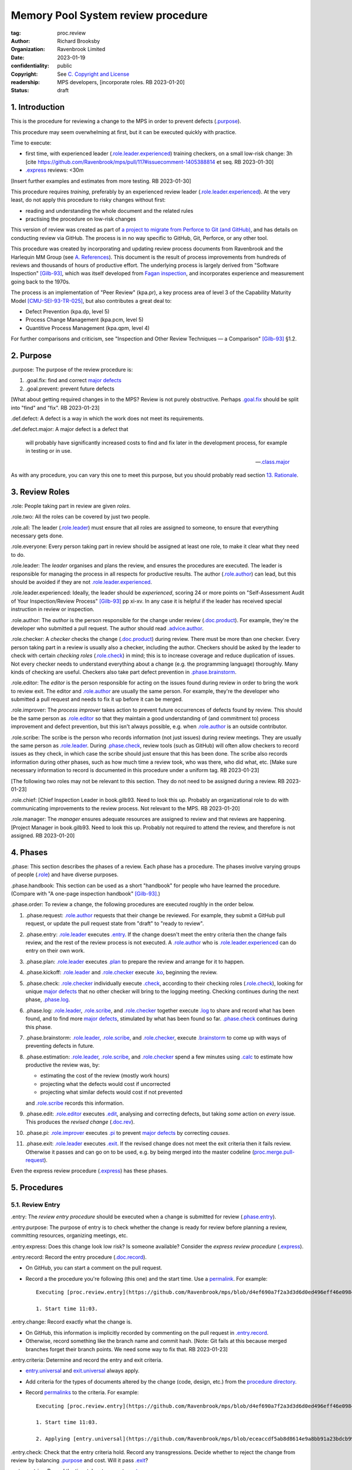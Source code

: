 ===================================
Memory Pool System review procedure
===================================

:tag: proc.review
:author: Richard Brooksby
:organization: Ravenbrook Limited
:date: 2023-01-19
:confidentiality: public
:copyright: See `C. Copyright and License`_
:readership: MPS developers, [incorporate roles. RB 2023-01-20]
:status: draft

.. TODO: Consistent terminology for the work under review, rather than
   "change", "work", "product document", etc.

.. TODO: Check against book.gilb93.proc.* and consider dividing
   procedures by role.

.. TODO: Incorporate MM Group checklists from
   <https://info.ravenbrook.com/project/mps/doc/2002-06-18/obsolete-mminfo/mminfo/check/>.

.. TODO: More explicit management of checking rates.

.. TODO: Explicitly incorporate `irreducible errors
   <https://en.wikipedia.org/wiki/The_Mythical_Man-Month#The_tendency_towards_irreducible_number_of_errors>`__.

.. TODO: More specific links to rationale, [Gilb-93]_ etc. for
   justification and variation.

.. TODO: Lift review record advice, specifically GitHub comment
   format, into a section.  rule.generic.once!

.. TODO: Check against [Gilb-93]_

.. TODO: Check against [CMU-SEI-93-TR-025]_

.. TODO: Incorporate NASA experience, e.g. https://archive.org/details/NASA_NTRS_Archive_20090038685/mode/2up


1. Introduction
===============

This is the procedure for reviewing a change to the MPS in order to
prevent defects (`.purpose`_).

This procedure may seem overwhelming at first, but it can be executed
quickly with practice.

Time to execute:

- first time, with experienced leader (`.role.leader.experienced`_)
  training checkers, on a small low-risk change: 3h [cite
  https://github.com/Ravenbrook/mps/pull/117#issuecomment-1405388814
  et seq. RB 2023-01-30]

- `.express`_ reviews: <30m

[Insert further examples and estimates from more testing.  RB
2023-01-30]

This procedure requires *training*, preferably by an experienced
review leader (`.role.leader.experienced`_).  At the very least, do
not apply this procedure to risky changes without first:

- reading and understanding the whole document and the related rules

- practising the procedure on low-risk changes

This version of review was created as part of `a project to migrate
from Perforce to Git (and GitHub)
<https://github.com/orgs/Ravenbrook/projects/1>`_, and has details on
conducting review via GitHub.  The process is in no way specific to
GitHub, Git, Perforce, or any other tool.

This procedure was created by incorporating and updating review
process documents from Ravenbrook and the Harlequin MM Group (see
`A. References`_).  This document is the result of process
improvements from hundreds of reviews and thousands of hours of
productive effort.  The underlying process is largely derived from
"Software Inspection" [Gilb-93]_, which was itself developed from
`Fagan inspection <https://en.wikipedia.org/wiki/Fagan_inspection>`__,
and incorporates experience and measurement going back to the 1970s.

The process is an implementation of "Peer Review" (kpa.pr), a key
process area of level 3 of the Capability Maturity Model
[CMU-SEI-93-TR-025]_, but also contributes a great deal to:

- Defect Prevention (kpa.dp, level 5)
- Process Change Management (kpa.pcm, level 5)
- Quantitive Process Management (kpa.qpm, level 4)

For further comparisons and criticism, see "Inspection and Other
Review Techniques — a Comparison" [Gilb-93]_ §1.2.


2. Purpose
==========

_`.purpose`: The purpose of the review procedure is:

1. _`.goal.fix`: find and correct `major defects`_

2. _`.goal.prevent`: prevent future defects

[What about getting required changes in to the MPS?  Review is not
purely obstructive.  Perhaps `.goal.fix`_ should be split into "find"
and "fix".  RB 2023-01-23]

_`.def.defect`: A defect is a way in which the work does not meet its
requirements.

_`.def.defect.major`: A major defect is a defect that

  will probably have significantly increased costs to find and fix
  later in the development process, for example in testing or in use.

  -- `.class.major`_

As with any procedure, you can vary this one to meet this purpose, but
you should probably read section `13. Rationale`_.


3. Review Roles
===============

_`.role`: People taking part in review are given *roles*.

_`.role.two`: All the roles can be covered by just two people.

_`.role.all`: The leader (`.role.leader`_) must ensure that all roles
are assigned to someone, to ensure that everything necessary gets
done.

_`.role.everyone`: Every person taking part in review should be assigned at
least one role, to make it clear what they need to do.

_`.role.leader`: The *leader* organises and plans the review, and
ensures the procedures are executed.  The leader is responsible for
managing the process in all respects for productive results.  The
author (`.role.author`_) can lead, but this should be avoided if they
are not `.role.leader.experienced`_.

_`.role.leader.experienced`: Ideally, the leader should be
*experienced*, scoring 24 or more points on "Self-Assessment Audit of
Your Inspection/Review Process" [Gilb-93]_ pp xi-xv.  In any case it
is helpful if the leader has received special instruction in review or
inspection.

_`.role.author`: The *author* is the person responsible for the change
under review (`.doc.product`_).  For example, they're the developer
who submitted a pull request.  The author should read
`.advice.author`_.

_`.role.checker`: A *checker* checks the change (`.doc.product`_)
during review.  There must be more than one checker.  Every person
taking part in a review is usually also a checker, including the
author.  Checkers should be asked by the leader to check with certain
*checking roles* (`.role.check`_) in mind; this is to increase
coverage and reduce duplication of issues.  Not every checker needs to
understand everything about a change (e.g. the programming language)
thoroughly.  Many kinds of checking are useful.  Checkers also take
part defect prevention in `.phase.brainstorm`_.

_`.role.editor`: The *editor* is the person responsible for acting on
the issues found during review in order to bring the work to review
exit.  The editor and `.role.author`_ are usually the same person.
For example, they're the developer who submitted a pull request and
needs to fix it up before it can be merged.

_`.role.improver`: The *process improver* takes action to prevent
future occurrences of defects found by review.  This should be the same
person as `.role.editor`_ so that they maintain a good understanding
of (and commitment to) process improvement and defect prevention, but
this isn't always possible, e.g. when `.role.author`_ is an outside
contributor.

_`.role.scribe`: The scribe is the person who records information (not
just issues) during review meetings.  They are usually the same person
as `.role.leader`_.  During `.phase.check`_, review tools (such as
GitHub) will often allow checkers to record issues as they check, in
which case the scribe should just ensure that this has been done.  The
scribe also records information during other phases, such as how much
time a review took, who was there, who did what, etc.  [Make sure
necessary information to record is documented in this procedure under
a uniform tag.  RB 2023-01-23]

[The following two roles may not be relevant to this section.  They do
not need to be assigned during a review.  RB 2023-01-23]

_`.role.chief`: [Chief Inspection Leader in book.gilb93.  Need to look
this up.  Probably an organizational role to do with communicating
improvements to the review process.  Not relevant to the MPS.  RB
2023-01-20]

_`.role.manager`: The *manager* ensures adequate resources are
assigned to review and that reviews are happening.  [Project Manager
in book.gilb93.  Need to look this up.  Probably not required to
attend the review, and therefore is not assigned. RB 2023-01-20]


4. Phases
=========

_`.phase`: This section describes the phases of a review.  Each phase
has a procedure.  The phases involve varying groups of people
(`.role`_) and have diverse purposes.

_`.phase.handbook`: This section can be used as a short "handbook" for
people who have learned the procedure.  (Compare with "A one-page
inspection handbook" [Gilb-93]_.)

_`.phase.order`: To review a change, the following procedures are
executed roughly in the order below.

#. _`.phase.request`: `.role.author`_ requests that their change be
   reviewed.  For example, they submit a GitHub pull request, or
   update the pull request state from "draft" to "ready to review".

#. _`.phase.entry`: `.role.leader`_ executes `.entry`_.  If the change
   doesn't meet the entry criteria then the change fails review, and
   the rest of the review process is not executed.  A `.role.author`_
   who is `.role.leader.experienced`_ can do entry on their own work.

#. _`.phase.plan`: `.role.leader`_ executes `.plan`_ to prepare the
   review and arrange for it to happen.

#. _`.phase.kickoff`: `.role.leader`_ and `.role.checker`_ execute
   `.ko`_, beginning the review.

#. _`.phase.check`: `.role.checker`_ individually execute `.check`_,
   according to their checking roles (`.role.check`_), looking for
   unique `major defects`_ that no other checker will bring to the
   logging meeting.  Checking continues during the next phase,
   `.phase.log`_.

#. _`.phase.log`: `.role.leader`_, `.role.scribe`_, and
   `.role.checker`_ together execute `.log`_ to share and record what
   has been found, and to find more `major defects`_, stimulated by
   what has been found so far.  `.phase.check`_ continues during this
   phase.

#. _`.phase.brainstorm`: `.role.leader`_, `.role.scribe`_, and
   `.role.checker`_, execute `.brainstorm`_ to come up with ways of
   preventing defects in future.

#. _`.phase.estimation`: `.role.leader`_, `.role.scribe`_, and
   `.role.checker`_ spend a few minutes using `.calc`_ to estimate how
   productive the review was, by:

   - estimating the cost of the review (mostly work hours)
   - projecting what the defects would cost if uncorrected
   - projecting what similar defects would cost if not prevented

   and `.role.scribe`_ records this information.

#. _`.phase.edit`: `.role.editor`_ executes `.edit`_, analysing and
   correcting defects, but taking *some* action on *every* issue.
   This produces the *revised change* (`.doc.rev`_).

#. _`.phase.pi`: `.role.improver`_ executes `.pi`_ to prevent `major
   defects`_ by correcting *causes*.

#. _`.phase.exit`: `.role.leader`_ executes `.exit`_.  If the revised
   change does not meet the exit criteria then it fails review.
   Otherwise it passes and can go on to be used, e.g. by being merged
   into the master codeline (`proc.merge.pull-request`_).

Even the express review procedure (`.express`_) has these phases.

.. _proc.merge.pull-request: pull-request-merge.rst

.. _major defects: `.def.defect.major`_


5. Procedures
=============

5.1. Review Entry
-----------------

_`.entry`: The *review entry procedure* should be executed when a
change is submitted for review (`.phase.entry`_).

_`.entry.purpose`: The purpose of entry is to check whether the change
is ready for review before planning a review, committing resources,
organizing meetings, etc.

_`.entry.express`: Does this change look low risk?  Is someone
available?  Consider the *express review procedure* (`.express`_).

_`.entry.record`: Record the entry procedure (`.doc.record`_).

- On GitHub, you can start a comment on the pull request.

- Record a the procedure you're following (this one) and the start
  time.  Use a permalink_.  For example::

    Executing [proc.review.entry](https://github.com/Ravenbrook/mps/blob/d4ef690a7f2a3d3d6d0ed496eff46e09841b8633/procedure/review.rst#51-review-entry)

    1. Start time 11:03.

_`.entry.change`: Record exactly what the change is.

- On GitHub, this information is implicitly recorded by commenting on
  the pull request in `.entry.record`_.

- Otherwise, record something like the branch name and commit hash.
  [Note: Git fails at this because merged branches forget their branch
  points.  We need some way to fix that.  RB 2023-01-23]

_`.entry.criteria`: Determine and record the entry and exit criteria.

- `entry.universal`_ and `exit.universal`_ always apply.

- Add criteria for the types of documents altered by the change (code,
  design, etc.) from the `procedure directory`_.

- Record permalinks_ to the criteria.  For example::

    Executing [proc.review.entry](https://github.com/Ravenbrook/mps/blob/d4ef690a7f2a3d3d6d0ed496eff46e09841b8633/procedure/review.rst#51-review-entry)

    1. Start time 11:03.

    2. Applying [entry.universal](https://github.com/Ravenbrook/mps/blob/eceaccdf5ab8d8614e9a8bb91a23bdcb99e7d0ce/procedure/entry.universal.rst) and [entry.impl](https://github.com/Ravenbrook/mps/blob/eceaccdf5ab8d8614e9a8bb91a23bdcb99e7d0ce/procedure/entry.impl.rst).  

.. _permalinks: permalink_

_`.entry.check`: Check that the entry criteria hold.  Record any
transgressions.  Decide whether to reject the change from review by
balancing `.purpose`_ and cost.  Will it pass `.exit`_?

_`.entry.metrics`: Record the time taken to execute `.entry`_.

.. _entry.universal: entry.universal.rst

.. _exit.universal: exit.universal.rst

.. _procedure directory: ./


5.2. Review Planning
--------------------

_`.plan`: The *review planning procedure* should be executed when
a change has passed `.entry`_.

_`.plan.purpose:` The purpose of planning is to prepare the review so
that it is efficient and effective, and arrange for it to happen.

_`.plan.record`: Record the planning procedure.

- On GitHub, start a `pull request comment`_.

- Record the procedure you're following (this one) and the start time.
  Use a permalink_.  For example::

    Executing [proc.review.plan](https://github.com/Ravenbrook/mps/blob/d4ef690a7f2a3d3d6d0ed496eff46e09841b8633/procedure/review.rst#52-review-planning)

    1. Start time 11:31.

_`.plan.iterate`: Consider all of this procedure.

- This procedure is only in rough order.  Later steps may change
  earlier decisions.  For example, availability of people for
  `.plan.roles`_ might affect `.plan.tactics`_.

_`.plan.tactics`: Examine the change and decide how to check it to
achieve the `.purpose`_.

- The default and most effective tactic is to have `.role.checker`_
  examine every line of the change, evenly distributing their
  attention by using a checking rate, such as 10 lines/minute.

- Large repetitive automatic changes (search-and-replace) might be best
  handled by sampling using a random number generator and a strong
  Brownian motion producer (dice and tea).

- Large changes might be broken up by document type, or topic, but you
  still want multiple `.role.checker`_ to look at everything.

- Changes that cannot feasibly be checked
  (`entry.universal.reviewable`_) may need to be reworked into stages,
  perhaps by version control transformations.
  [branch/2014-02-19/remember-time ->
  branch/2014-04-14/remember-time-2 ->
  branch/2016-03-22/remember-time-3 -> branch/2018-08-08/refset-struct
  is an example of this.  RB 2023-01-31]

- Record any variations from the default tactic.

.. _entry.universal.reviewable: entry.universal#reviewable

_`.plan.time`: Estimate the checking rate and time.

- GitHub provides diff stats on the pull request (to the right of
  "Conversation").

- `.phase.check`_ should last no more than one hour, so that checkers
  can maintain concentration.

- `.phase.log`_ should last no more than two hours, so that checkers
  can maintain concentration.

- It may be necessary to divide the review into multiple sessions.

- Record your estimates.  For example::

    Executing [proc.review.plan](https://github.com/Ravenbrook/mps/blob/d4ef690a7f2a3d3d6d0ed496eff46e09841b8633/procedure/review.rst#52-review-planning)

    1. Start time 11:31.

    2. proc.review.plan.time: About 500 lines of code @ 10 lines/minute
       so about 50 mins of checking. 

_`.plan.schedule`: Plan when this review may take place and who should
attend.  Negotiate with attendees if appropriate.

- Record like::

    3. proc.review.plan.schedule: @thejayps and @UNAA008 will review
       2023-01-23 11:00 for about 2h.

_`.plan.train`: Ensure that all participants are familiar with the
review process.

- Brief anyone new to the process about how it works and what is
  expected of them.

- Ensure that they have the process documents.

- Allow extra time for training.

_`.plan.source`: Determine and record the source documents that could
be used for checking (`.doc.source`_).

- Always include issues resolved or partially resolved by the change.
  There must be at least one (ensured by `.entry.criteria`_).

- Consider requirements, issues, designs, analysis, discussions,
  records of failures (e.g. in email messages), user documentation,
  standards.

_`.plan.rule`: Determine and record the rules to apply (`.doc.rule`_).

- Add rules for the types of documents altered by the change (code,
  design, etc.) from the `procedure directory`_.

- Also select other rules that apply from the `procedure directory`_,
  for example special rules that apply to the critical path.  [Needs
  example.  RB 2023-01-28]

_`.plan.check`: Determine and record the checklists to apply.
[Checklists are not currently available in the public MPS.  See
`mminfo:check.*
<https://info.ravenbrook.com/project/mps/doc/2002-06-18/obsolete-mminfo/mminfo/check/>`__.
RB 2023-01-23].

_`.plan.roles`: Decide and record the checking roles (`.role.check`_)
to assign.

- Consider and try to assign every checking role (`.role.check`_).

- Choose checking roles that are most likely to find `major defects`_
  in the type of change under review.

- Always try to assign `.role.check.backwards`_ or a similar
  out-of-order sampling method, to help find defects in all parts of
  the change.

- Bear in mind that `.role.leader`_ and `.role.scribe`_ will be
  somewhat occupied during logging and less able to check.

- Assignments can be renegotiated in `.ko.role`_.

_`.plan.homework`: Assign work that people should do before the
review.

- Include background reading or other self-education that will help
  review efficiency.  For example, reading about a technical aspect of
  the change.

- You should not request review activities like studying source
  documents or looking at the change.  Plan properly.

- Ask anyone new to the process to read this document (see
  `.plan.train`_).

- Plan the review to succeed (but perhaps take longer) even if the
  homework is not done.

_`.plan.invite`: Invite the checkers (`.role.checker`_) to the kickoff
meeting (`.ko`_).

_`.plan.doc`: Ensure that `.role.checker`_ have all the documents they
need (the change, source documents, rules, etc.)

_`.plan.metrics`: Record the time taken to execute `.plan`_.


5.3. Review Kickoff
-------------------

_`.ko`: `.role.leader`_ holds the *review kickoff* meeting to ensure
that the review begins, and that everyone involved has what they need
to perform their roles.

_`.ko.record`: Record the kickoff procedure.

- On GitHub, start a `pull request comment`_.

- Record the procedure you're following (this one) and the start time.
  Use a permalink_.  For example::

    Executing [proc.review.kickoff](https://github.com/Ravenbrook/mps/blob/b2050e2cf69029fc13c31a724421945952d3fab2/procedure/review.rst#53-review-kickoff)

    1. Start time 15:00.

_`.ko.doc`: Ensure that every checker has all the documents they need.

_`.ko.intro`: Optionally, ask the author for a short (one minute)
introduction to the change.

- Listen for new information this reveals and start the `.log.record`_
  early if there's anything that needs documenting, such as a hidden
  assumption or requirement.  This happens!

_`.ko.remind`: The leader reminds everyone:

- of the `.purpose`_ of review

- that they are trying to find unique `major defects`_ not found by
  other checkers

- they are not restricted to finding defects caused by `.doc.product`_

- not to confer until `.log`_

- to avoid finishing `pull request reviews`_ or submitting `pull
  request comments`_ until `.log`_.

.. _pull request reviews: https://docs.github.com/en/pull-requests/collaborating-with-pull-requests/reviewing-changes-in-pull-requests/about-pull-request-reviews

.. _pull request comments: https://docs.github.com/en/pull-requests/collaborating-with-pull-requests/reviewing-changes-in-pull-requests/commenting-on-a-pull-request#about-pull-request-comments

_`.ko.role`: Negotiate checking roles (`.role.check`_).

- `.role.checker`_ can volunteer for roles based on how they feel at
  the time.  Focus and enjoyment are important for good results.

- Ensure checkers understand their checking roles and checking rates
  [ref?  RB 2023-02-02].

- Record who's doing what.

_`.ko.train`: Offer private help to new `.role.checker`_ after `.ko`_
so that you don't delay `.check`_.

_`.ko.improve`: Announce any review metrics and negotiate review
objectives.

- Announce the rate 

- Ask for suggestions or experiments with review procedure.

- Record metrics and objectives.

_`.ko.log`: Set a time for the logging meeting (`.log`_).

- This should normally be set at the estimated end of `.ko`_, plus the
  estimated checking time (see `.plan.time`_), plus a short break.
  Avoid delay.

_`.ko.author`: Remind the author that they can withdraw the document
from review at any time.

_`.ko.go`: Send `.role.checker`_ away to start `.check`_.

_`.ko.metrics`: Record the time taken to execute `.ko`_.


5.4. Review Checking
--------------------

_`.check`: The *checking procedure* should be executed by each
individual `.role.checker`_ alone, carrying out their assigned
checking roles (`.role.check`_) without conferring with other
checkers.

_`.check.purpose`: The purpose of checking is to find unique `major
defects`_ that no other checker will bring to `.log`_.


5.4.1. Start
............

_`.check.doc`: Ensure that you have all the documents you need to
perform your checking role (`.role.check`_).

_`.check.ask`: Ask `.role.leader`_ if you have any questions about
checking.


5.4.2. Checking
...............

_`.check.record`: You can note what you find in any way you like.

_`.check.record.start`: Make a note of the start time.

_`.check.record.github`: You can note issues using GitHub's `pull
request reviews`_ in a way that will save time during `.log`_.

- Try to use `.log.format`_, e.g. "M: assumes array size,
  rule.imple.assume", but concentrate on `.check.major`_.

_`.check.diff.not`: Do not check using diffs unless your checking role
says so.  Check the work *as it will be after the change* only using
the diffs to help direct attention.

_`.check.source`: Read `.doc.source`_ for your `.role.check`_.

- Don't spend time searching for defects in `.doc.source`_.  If you
  happen to find any, that's a bonus.  Note them for logging as
  `.class.imp`_ and possibly `.class.major`_ as well.

_`.check.rule`: Ensure that you know `.doc.rule`_ and `.doc.check`_.

- If they've changed since you last read them, study and understand
  the changes.

_`.check.role`: Ensure that you know `.role.check`_ and keep it in
mind as you check.

_`.check.product`: Check `.doc.product`_.

_`.check.rate`: Try to check at the planned checking rate
(`.plan.time`_).  Do not rush.  Slower is usually better.  Control
your attention.

_`.check.major`: Concentrate on finding `major defects`_.

_`.check.max`: Find as many issues as possible to help the author.

_`.check.note`: Note all issues; you need not log them later.

_`.check.rough`: Your notes can be rough.  `.check.major`_!

- Do not spend time making your issues neat and clear or even putting
  them in exactly the right place.  Save that for `.log`_.  Search for
  more issues.  `.check.major`_!

_`.check.trouble`: Consult `.role.leader`_ if you're having trouble:

- you have questions
- you are finding too many or too few issues

_`.check.class`: Classify each issue you find (`.class`_).


5.4.3. End
..........

_`.check.metrics`: At the end of checking, record

- how many issues you found, by class (see `.check.class`_)

- how long you actually spent checking

- how much of the product document you actually checked

- any problems encountered

_`.check.metrics.github`: You can record your metrics in a GitHub
`pull request review`_.

#. Open the "Files changed" tab of the pull request.

#. Click the green "Review changes" button.

#. Enter metrics in the text box.

#. Do not "finish" your review before `.log`_ to avoid distracting
   other `.role.checker`_.

.. _pull request review: `pull request reviews`_


5.5. Review Logging
-------------------

_`.log`: The *review logging procedure* executed by `.role.leader`_
and `.role.scribe`_ together with `.role.checker`_.

_`.log.purpose`: It has two purposes:

1. to record issues for action

2. to find more `major defects`_, stimulated by sharing what has been
   found so far

_`.log.check`: Checking continues during logging.

_`.log.advice`: Remind the author of `.advice.author`_.

_`.log.author`: Remind the author that they can withdraw
`.doc.product`_ from review at any time.

_`.log.record`: `.role.scribe_` should record the logging procedure.

- On GitHub, start a `pull request comment`_.

- Record the procedure you're following (this one) and the start time.
  Use a permalink_.  For example::

    Executing [proc.review.log](https://github.com/Ravenbrook/mps/blob/12160d613b04045d6bd5380932f7560c91647556/procedure/review.rst#55-review-logging)

    1. Start time: 15:50.

- This opens `.doc.log`_.  `.role.scribe`_ can append issues to the
  log, but see `.log.record.github`_.

.. _permalink: https://docs.github.com/en/repositories/working-with-files/using-files/getting-permanent-links-to-files

.. _pull request comment: `pull request comments`_

_`.log.record.github`: Ask `.role.checker`_ using the GitHub review
tool to "finish" their reviews now, so that their notes and metrics
are automatically included in `.doc.log`_.  `Major defects`_ recorded
in this way must still be "logged" by announcing them to the meeting
(`.log.major`_).

_`.log.sums`: "How many did you find?"  Gather, sum, and record
individual metrics from `.check.record`_ of:

- how many issues were found, by class (see `.check.class`_)

- how long was spent checking

- how much of the product document was checked

_`.log.decide`: Now, and at intervals during logging, assess whether
`.doc.product`_ is likely to pass `.exit`_.  If it seems very
unlikely, consult with `.role.author`_ and `.role.editor`_ about
aborting the logging meeting.  Bear in mind:

- Second reviews often find fewer issues, so it may be worth logging
  them anyway.

- `.brainstorm`_ needs `major defects`_ to work on, and might prevent
  whatever went wrong here.

- The MM Group never aborted logging.

_`.log.plan`: Use the metrics to decide a logging rate.

- The rate should be at least one per minute.  [Find this advice in
  [Gilb-93]_.  RB 2023-01-29]

- Try to get all issues are logged during scheduled meeting time.

- Slow down if many new issues are being found.  Speed up if not.
  `.role.checker`_ should tell you when they find issues
  (`.log.new`_).

- Schedule breaks to maintain concentration.

- Consider scheduling more logging meetings.

_`.log.scribe`: Assign `.role.scribe`_ (usually the leader), and
ensure `.role.editor`_ will find and be able to read the log.

_`.log.explain`: `.role.leader`_ ensures `.role.checker`_ understand
the order in which issues will be logged.

_`.log.format`: `.role.leader`_ ensures `.role.checker`_ understand
the desired form of issues, namely:

- location

- `.class`_, including `.class.new`_ if the issue was discovered
  during logging

- how it breaks which `.doc.rule`_ or `.doc.check`_, if known,
  otherwise briefly what's wrong ("typo", "uninitialized", "obi-wan",
  "missing requirement", etc.)

_`.log.dup`: `.role.leader`_ can remind `.role.checker`_ to avoid
logging issues that have are duplicates of ones already logged.

_`.log.order`: Ask `.role.checker`_ to try to list their issues in
forwards document order.  This makes life easier for other checkers
and the editor.  (There has been much experimentation with the order
of logging, but was most effective the MM Group.)

_`.log.major`: `.role.leader`_ calls upon `.role.checker`_ in turn to
announce `major defects`_ they found.

_`.log.scribble`: `.role.scribe`_ ensures that `major defects`_ are
recorded so that they can *all* be found by `.edit`_ and `.pi`_.

- On GitHub, the scribe can:

  - edit `.role.checker`_ comments for `.log.format`_

  - start a new GitHub `pull request review`_ to record `.class.new`_ issues

  - make `line comments`_ from the diffs

  - append to `.log.record`_

  - enter more `pull request comments`_.

.. _line comments: https://docs.github.com/en/pull-requests/collaborating-with-pull-requests/reviewing-changes-in-pull-requests/commenting-on-a-pull-request#adding-line-comments-to-a-pull-request

_`.log.fast`: Log issues briskly.  Allow people to clarify the issue,
but discourage discussion.  Encourage the search for more `major
defects`_.  `.role.leader`_ should firmly discourage discussion of:

- whether issues are genuine defects

- how a defect may be resolved

- the review process (other than to answer questions);

- the answers to questions logged

_`.log.slow`: Log issues slowly enough that `.role.checker`_ have time
to understand issues and use them to find more `major defects`_.

_`.log.new`: When `.role.checker`_ find new `major defects`_ they
should:

- tell `.role.leader`_, for counting

- note them as they did during `.check`_ and announce them later in
  `.log.major`_ but ensure they are classified as "new"
  (`.class.new`_).

_`.log.decide.non-major`: After logging `major defects`_, decide
whether and how many minor issues (`.class.minor`_) to log during the
meeting, considering `.log.purpose`_.

- Avoid fatigue.

- `.role.checker`_ may have already noted minor issues in a way that
  can be found during `.edit`_, such as in a `pull request review`_.

- Perhaps ask `.role.checker`_ to cherry-pick a fraction of their
  minor issues and submit the rest later.  

- `.role.checker`_ should cherry-pick issues that have the best chance
  of helping to find `major defects`_ or prevent them via
  `.brainstorm`_.

_`.log.non-major`: Go through `.doc.product`_ in sections (or
equivalent), at each stage announce the section, ask who has issues,
and request the issues.

- `.role.scribe`_ ensures the issues are recorded (see `.log.major`_).

- This is a good time to log `.class.imp`_ (issues outside
  `.doc.product`_) that came up while reviewing specific parts of
  `.doc.product`_.

_`.log.general`: Ask `.role.checker`_ in turn for any general or new
issues not already logged.

- `.role.scribe`_ ensures the issues are recorded (see `.log.major`_).

_`.log.brainstorm`: Negotiate a time for the `.brainstorm`_.  This
will normally be after a break at the end of `.log`_.

_`.log.inform`: Inform `.role.editor`_ that `.doc.product`_ is ready for
`.edit`_.

_`.log.metrics`: Record the time taken to execute `.log`_.


5.6. Review Brainstorm
----------------------

_`.brainstorm`: The *review brainstorm procedure* should be executed
by `.role.leader`_ with `.role.scribe`_ and `.role.checker`_ very soon
after `.log`_.

_`.brainstorm.purpose`: The purpose of review brainstorm is to come up
with ways of preventing defects in future (`.goal.prevent`_).

_`.brainstorm.time`: The process brainstorm should last no more than
around 30 minutes.

_`.brainstorm.record`: Record the brainstorm procedure
(`.doc.record`_).

- On GitHub, start a `pull request comment`_.

- Record a the procedure you're following (this one) and the start
  time.  Use a permalink_.  For example::

    Executing [proc.review.brainstorm](https://github.com/Ravenbrook/mps/blob/branch/2023-01-19/review-procedure/procedure/review.rst#56-review-brainstorm)

    1. Start time: 16:33.

_`.brainstorm.choose`: Choose 3 to 6 `major defects`_ or groups
of `major defects`_ found in review.

- Make this choice based on defect importance and your experience of
  which defects can be most profitably attacked.

- Record the issues, e.g. by pasting links into the record comment, so
  you can edit them for `.brainstorm.log`_.
  
_`.brainstorm.remind`: Remind everyone of `.brainstorm.purpose`_ and
`.pi.scope`_.

_`.brainstorm.focus`: Ask everyone *not* to spend time analysing the
defects found by the review, or suggesting ways to fix those defects,
except insofar as it is necessary to develop ways to *prevent* those
defects.

_`.brainstorm.raise`: Raise each major defect in turn, reminding
participants of the issue, and asking how it happened and what could
have prevented it.

_`.brainstorm.disc`: Encourage discussion for no more than about five
minutes per defect.  Focus on how the defect arose, and what
improvement could prevent it.  Curtailing discussion of how the defect
can be fixed.

_`.brainstorm.new`: If `.role.checker`_ find new `major defects`_ do
the same as `.log.new`_.

_`.brainstorm.proc`: If time permits, the leader may solicit
criticisms of the review process and apply `.brainstorm.disc`_ to
them.

_`.brainstorm.log`: Record the suggestions like::

  2. For https://github.com/Ravenbrook/mps/pull/117#discussion_r1090530823
     : @thejayps suggests a checklist item perhaps, where you
     deliberately try to misinterpret your sentences and improve
     them if you can (misinterpret them).

_`.brainstorm.pending`: If you record a suggestion, ensure that the
pull request is labelled_ "pending" so that it doesn't get forgotten
when the pull request is closed.  [Insert cross-reference to procedure
that will pick it up.  RB 2023-02-17]

.. _labelled: https://github.com/Ravenbrook/mps/issues/labels

_`.brainstorm.metrics`: Record the time taken to execute `.brainstorm`_.


5.7. Review Edit
----------------

_`.edit`: The *review edit procedure* must be executed by
`.role.editor`_ to revise `.doc.product`_ into `.doc.rev`_ by
processing `.doc.log`_.

_`.edit.purpose`: The purpose of the review edit is to analyse and
correct defects, part of the review's primary purpose (`.goal.fix`_).

_`.edit.record`: Record the edit procedure.

- On GitHub, start a `pull request comment`_.

- Record the procedure you're following (this one) and the start time.
  Use a permalink_.  For example::

    Executing [proc.review.edit](https://github.com/Ravenbrook/mps/blob/f8b6c94be9304d017d8a5cf57f7f4ab367ac51fc/procedure/review.rst#57-review-edit)

    1. Start time 2023-02-02 09:45.

_`.edit.record.time`: Edit might take several sessions.  Keep track of
the working time spent for `.edit.metrics`_.

_`.edit.read`: Locate and read all of `.doc.log`_ before making any
edits.

- On GitHub, `.doc.log`_ should be visible as comments, reviews, and
  conversations_ on the pull request, starting at the kickoff record
  (`.ko.record`_).

.. _conversations: https://docs.github.com/en/pull-requests/collaborating-with-pull-requests/reviewing-changes-in-pull-requests/about-pull-request-reviews#discovering-and-navigating-conversations

_`.edit.log`: Record your actions in one of these ways (in order of
preference):

- Respond to the issue like a conversation.  This works well for
  GitHub review conversations_.

- Quote the text of the issue in a comment.  This works well for
  issues in `pull request comments`_.

- Edit the log and record your action in a comment, e.g. ::

    m: Warthog too warty.  [Fixed: Warts reduced in f93b75dc]

- Append your action to the `.edit.record`_ with a reference.

- In any case, your actions must be recorded permanently in a way that
  is traceable from `.doc.log`_.

_`.edit.act`: You must take action on every issue in `.doc.log`_ and
record that action.  Record one of the following responses:

_`.edit.act.fix`: Fix the defect and say a few words about how.
Always say where.

- Write "Fix: <how> in <commit>"

_`.edit.act.reject`: Reject the issue with a reason why it is not a
valid issue.

- Write "Reject: <reason>"

_`.edit.act.comment`: Add a comment to `.doc.product`_ rather than
"fixing" the issue.  Say why the issue cannot be fixed.  Note that
this is not the same as fixing a defect in a comment.

- Write "Comment: <reason> in <commit>"

_`.edit.act.raise`: Escalate for later action, usually by creating an
issue to go into the project queue, such as a `GitHub issue`_.

- Write "Raise: <reference>"

- This can apply to `.class.question`_ if it a difficult one.

.. _GitHub issue: https://docs.github.com/en/issues

_`.edit.act.forget`: Decide that the issue is not worth an action,
even though it's valid.  Give your reason.

- Write "Forget: <reason>"

- Use with caution, and *never* for `.class.major`_.

_`.edit.act.answer`: For `.class.question`_, give an answer, and tag
or message the questioner so that they see it.

- Write "Answer: <answer>"

- You can send an answer by some other traceable means and link it.

_`.edit.act.imp`: Pass the issue to another person, and ensure they
accept it.

- Write "Pass: <person>"

- Mainly intended for `.class.imp`_, where some outside document needs
  an edit.

_`.edit.extra`: You may make corrections to defects which you spot
yourself during editing work.  Log them like those found during
`.check`_ or `.log`_ and inform `.role.leader`_ about them.

_`.edit.exit`: After action has been taken and recorded on every
logged issue, tell `.role.leader`_ that the revised change is ready
for `.exit`_.

_`.edit.metrics`: Record both the working time spent and the end time
of `.edit`_.


5.8. Process Improvement
------------------------

_`.pi`: The *process improvement procedure* must be executed by
`.role.improver`_ to take action to prevent future defects by
processing `.doc.log`_, but especially the results of
`.brainstorm`_.

_`.pi.purpose`: The purpose of process improvement is to take action
to prevent future defects, closing the process improvement loop
(`.goal.prevent`_).

_`.pi.scope`: The scope of actions that might be taken by the improver
should not be limited, and could include:

- filing process issues for later action
- changing a personal habit
- raising concerns with management
- sending suggestions to anyone
- suggesting wholesale review of working practices
- requesting training for staff.

as well as changes like:

- adding rules (`.doc.rule`_) or checklist items (`.doc.check`_)
- updating procedures (`.doc.proc`_)
- updating or writing guides (`.doc.guide`_)
- creating tools
- adding automated checks

_`.pi.record`: Record the process improvement procedure.

- On GitHub, you start a `pull request comment`_.

- Record the procedure you're following (this one) and the start time.
  Use a permalink_.  For example::

    Executing [proc.review.pi](https://github.com/Ravenbrook/mps/blob/f8b6c94be9304d017d8a5cf57f7f4ab367ac51fc/procedure/review.rst#58-process-improvement)

    1. Start time 2023-02-02 11:45.

_`.pi.record.time`: See `.edit.record.time`_.

_`.pi.read`: Locate and read all of the suggestions recorded in
`.brainstorm.log`_ before making any decisions.

_`.pi.log`: Record your actions in the same manner as edit actions
(`.edit.log`_).

_`.pi.act`: You must take a written action for every improvement
suggestion and record that action.  Record your response like an edit
(`.edit.act`_).

_`.pi.exit`: After action has been taken and recorded on every
suggestion, tell `.role.leader`_.  [This procedure doesn't make it
clear how the leader tracks and receives this information, when it
times out, etc.  RB 2023-02-01.]

_`.pi.metrics`: See `.edit.metrics`_.


5.8. Review Exit
----------------

_`.exit`: The *review exit procedure* is should be executed by
`.role.leader`_ after editing (`.edit`_).

_`.exit.purpose`: The purpose of exit is to determine whether the
revised change passes review.

_`.exit.record`: Record the exit procedure (`.doc.record`_).

- On GitHub, you start a `pull request comment`_.

- Record a the procedure you're following (this one) and the start
  time.  Use a permalink_.  For example::

    Executing (proc.review.exit)[https://github.com/Ravenbrook/mps/blob/645200a25e5e415a2a2978d550b5251e0284c43e/procedure/review.rst#58-review-exit]

    1. Start time 10:20.

_`.exit.check`: Check that the exit criteria hold (see
`.entry.criteria`_).

- Record any transgressions, like::

    2. exit.universal.quest: Question 5 answered in chat but not in docs.
 
_`.exit.fix`: Fix transgressions, if it is feasible with low risk.
Otherwise ask `.role.editor`_ to fix them.  Record this action, and
record edits in the same way as `.edit`_.

_`.exit.fail`: If transgressions remain, then the revised change is
too defective.  It fails review and must not be used.

- Record this result, like::

    3. Revised change rejected.

- Tell someone.  [Who and how?  RB 2023-01-28]

_`.exit.pass`: Otherwise, the revised change passes review and can be
used.

- Record this result, like::

    3. Revised change passed.

- On GitHub, `approve the pull request`_ for merge.

- Tell the person who will put the change to use, such as someone who
  will merge it to master.

.. _approve the pull request: https://docs.github.com/en/pull-requests/collaborating-with-pull-requests/reviewing-changes-in-pull-requests/approving-a-pull-request-with-required-reviews

_`.exit.calc`: Calculate and record final review metrics (`.calc`_).
For example::

    4. review.exit.calc:
       - hours used: 11
       - hours saved: 70
       - major defects remaining: 1.5

_`.exit.inform`: Inform all review participants of the result of their
efforts.

_`.exit.metrics`: Record the time taken to execute `.exit`_.


6. Documents
============

[Sourced from [MM-process.review]_ and needs updating.  RB 2023-01-21]

_`.doc`: The review process involves a lot of documents.  This is a
brief explanation of what they are.

_`.doc.forms`: Documents come in many forms.  They might be web pages,
email messages, GitHub comments, chat messages, and sometimes even
printed on dead trees.

_`.doc.source`: Source document
  A document from which the product document is derived.  Note that
  this does not mean "source code".

  For example, a failure of the software might result in a *failure
  report*, which gets logged to an *issue*, where someone writes an
  *analysis* and *designs* a solution.  All of those things are source
  documents for the resulting *change* to be reviewed
  (`.doc.product`_).

  Other examples include `.doc.guide`_, manuals, and standards.

_`.doc.product`: Product document
  The document developed from the source documents, and offered for
  review.  The work under review.  The changes under review.  The work
  product.  [Much of this procedure has been rephrased in term of
  reviewing a *change*, since this is a *change review procedure* and
  the tools, such as GitHub, focus on reviewing change.  Introducing a
  new product document is a change.  RB 2023-01-23]

_`.doc.record`: Review records
  Documents produced by the review procedures, which record the
  progress and results of the review.  See `.entry.record`_,
  `.plan.record`_, `.ko.record`_, `.check.record`_, `.log.record`_,
  `.brainstorm.record`_, `.edit.record`_, `.pi.record`_, and
  `.exit.record`_.

  On GitHub, the record of a review can consist of `pull request
  comments`_, `pull request reviews`_, and `line comments`_.  See also
  `.doc.log`_.

  In any case, review records must be specific, permanent, and
  referencable.

_`.doc.log`: Issue log
  A record of issues raised during the logging meeting, specifying
  their location, type, finder, and a brief description.

  On GitHub, the issue log includes all GitHub `pull request reviews`_
  or `pull request comments`_ for the change under review.  See also
  `.doc.record`_.

  Every issue log entry must be specific, permanent, referencable, and
  traceable from `.doc.product`_ and `.doc.rev`_.

_`.doc.rev`: Revised document
  The result of performing the edit procedure on the `.doc.product`_.
  The revised version of the change under review.

_`.doc.acc`: Accepted document
  The result of a Revised document passing exit.  [This isn't
  mentioned.  RB 2023-01-28]

_`.doc.rule`: Rules and rule sets
  A rule or set of rules that `.doc.product`_ should obey.

  Rules are developed by process improvement of the project as a
  whole.  In this procedure, they are updated by `.pi`_ as a result of
  `.brainstorm`_.

  Rule sets are kept short and and rules kept terse to help with
  checking.

_`.doc.guide`: Guides
  A guide that `.doc.product`_ is expected to follow, though not
  strictly.

  Guides are generally longer, more detailed, and more discursive than
  `.doc.rule`_ and contain advice about good practice.  As such, they
  are less useful for review checking than `.doc.rule`_ or
  `.doc.check`_.

  Guides are developed by process improvement of the project as a
  whole.  In this procedure, they are updated by `.pi`_ as a result of
  `.brainstorm`_.

_`.doc.check`: Checklists
  A list of questions to help check against `.doc.rule`_.  A negative
  answer to a checklist question indicates that a rule has been broken.

  Checklists often contain specific questions that can help determine
  whether rules are broken.  For example, a code checklist might say

    .error.check: Are function status/error/exception returns
    checked and acted upon?

  which is ultimately part of a checking generic rule like

    .achieve: A document must achieve (be consistent with) its
    purpose.

  Checklists are developed by process improvement of the project as a
  whole.  In this procedure, they are updated by `.pi`_ as a result of
  `.brainstorm`_.

_`.doc.entry`: Entry criteria
  `.doc.rule`_ that must be met before review to ensure that the
  `.doc.product`_ is likely to pass `.doc.exit`_, so that resources
  are not wasted on a premature review.

_`.doc.exit`: Exit criteria
  `.doc.rule`_ that must be met for `.doc.rev`_ to pass review and be
  approved for use.

_`.doc.proc`: Procedures
  Descriptions of the steps involved in completing any part of process
  (development, review, or otherwise).

_`.doc.imp`: Brainstormed improvement suggestions
  Suggested improvements to process (and hence to some document)
  arising from the process brainstorm.

_`.doc.request`: Requests for change
  An issue that the editor cannot deal with that is escalated to some
  other tracking system, such as a `GitHub issue`_.


7. Calculations
===============

[Update the gender-specific tags in this section.  RB 2023-02-02]

_`.calc`: [Need to mention how this info is used.  Ref kpa.qpm.  RB
2023-01-26]

_`.calc.manpower-used`: The manpower used is the time for entry,
kickoff, checking, logging, brainstorm, edit, and exit.  Kickoff,
checking, logging and brainstorm must be multiplies by the number of
checkers.  Entry and kickoff may be assigned to another document
reviewed at the same time.

_`.calc.manpower-saved`: The default calculation is the number of
major defects found and fixed, multiplies by 10 man-hours.  This
represent the cost of a major defect found by QC.  If the defect would
have reached customers, the estimate should be 100 man-hours.  A
better estimate can be made, with justification.

_`.calc.defects-remaining`: The calculation of defects remaining
should use the estimate <major defects found>/<number of pages>.  The
obvious adjustment must be made for sampling.  The number of
unresolved major issues (raised) should be added.  [In an ideal world,
I believe we should know what proportion of major defects we find, and
use that.  Perhaps we could use 75%? - GavinM] [Doesn't that mean we
could determine whether a document fails review before `.edit`_?  RB
2023-01-28]


8. Checking Roles
=================

["Checking role" is too easily conflated with "review role" and should
perhaps be renamed to "method".  RB 2023-01-23]

_`.role.check`: Checking roles are assigned (`.plan.roles`_) to
`.role.checker`_ in order to focus their attention on different
aspects of the change under review, and so increase the number of
unique major defects found.

_`.role.check.backwards`: The *backwards checking role* involves
scanning the product document in reverse order, in order to increase
the chances of finding major defects that won't be found by other
checkers.  The checker should use their initiative in determining the
granularity of this reversal; for example: in an implementation, the
checker might read each function or type definition in turn from the
end of the file; for other documents, the checker might read each
subsection or paragraph from the end backwards.  For the convenience
of other checkers and the editor, the backwards checker should their
issues in forwards document order.  See `.log.order`_.  [This advice
may no longer be relevant with automated tools.  RB 2023-01-26]

_`.role.check.clarity`: The *clarity checking role* focuses on whether
the product document is clear and obvious.  This is a good role to
give to someone who has never seen the product document before, but
who is in the intended readership.  Anything that is unclear to them
is a defect.

_`.role.check.consistency`: The *consistency checking role* focuses on
whether the product document or documents are internally consistent.

_`.role.check.convention`: The *convention checking role* concentrates
on whether the product document complies with detailed conventions and
rules.

_`.role.check.correctness`: The *correctness checking role* focuses on
whether the product document is correct, i.e. will have the intended
consequences.

_`.role.check.source`: The *source checking role* concentrates on
whether the product document is consistent with any source documents,
and whether dependencies and links are documented where appropriate.

[Other possible checking roles:

  - checking using a different medium (printouts)
  - checking random things in a random order, using dice
  - sampling large or repetitive changes at random
  - build, test, lint, and other automated tools

RB 2023-01-29]


9. Issue Classification
=======================

[Imported from mminfo:guide.review.class and needs updating.  RB
2023-01-26]

_`.class`: There are many possible schemes for defect classification,
but only a coarse one is used here.  Any issue raised, must fall into
one of the following classes.  The normal abbreviation is indicated.

_`.class.major`: (M): A Major defect is a defect in the Product
document that will probably have significantly increased costs to find
and fix later in the development process, for example in testing or in
use ([Gilb-93]_ p442).  A bug that is fixed after review typically
takes one man-hour, after testing 10 man-hour, and in the field 100
man-hours.  A defect that will waste downstream development effort is
also major.  Typical major defects are:

- In an implementation, potentially failing to behave as specified;

- In an implementation, failing to validate foreign data;

- In a high-level document, being likely to cause major defects in
  derived documents.

_`.class.minor`: (m): A minor defect is any defect in the Product
document whose cost to fix does not increase in time.  If there is a
typo, then it doesn't matter when it's fixed.  Typical minor defects
are:

- an implementation, poor variable names;

- in any human-readable text, typos where the meaning is clear.

_`.class.comment`: (C): A comment is any remark about the product
document.  Typical comments are:

- suggestions for how an algorithm could be optimised in future;

- praise.

_`.class.question`: (q): A question is any matter on which
`.role.checker`_ wants clarification.

- If a product document is unclear to the intended readership then
  that's also `.class.major`_ or `.class.minor`_, by
  `rule.generic.clear`_.

- Questions will be answered in writing (`.edit.act.answer`_).
  Answering them often spawns changes anyway.

- Typical questions are:

  - Clarifications on why things should be the way they are;

  - Curiosity about the details of something.

_`.class.imp`: (I): An improvement suggestion is any potential defect
found in documents other than the product document.  Typical
improvement suggestions are:

- defects in source documents;

- defects in rule sets, check lists, or procedures.

_`.class.new`: (N): Any issue found during logging (as opposed to
during checking) is a new issue.  This classification is orthogonal to
the preceding.  It is important to mark new issues, in order to
measure how worthwhile group logging sessions are (see
`.log.purpose`_).

.. _rule.generic.clear: rule.generic.rst#2


11. Advice for the author
=========================

_`.advice.author`: The intense scrutiny a formal review of your work
can be distressing.  Remember that you are not under attack.  Everyone
is working to make your work *better*.

With that in mind, here is some advice from [Gilb-93]_:

  - Report your own noted issues after giving your team-mates a
    chance.

  - Don't say 'I found that too!'

  - Thank your colleagues for their efforts on your behalf.

  - Learn as much as possible about avoiding the issues as an author.

  - Respect the opinion of your team-mates.  Do not justify or defend.

  - Check the logging for legibility and intelligibility.

  - Answer any 'questions of intent' logged by checkers at the end of
    the logging meeting.


12. Express review
==================

_`.express`: The *express review procedure* [RB-2023-02-01]_ can be
executed by `.role.leader.experienced`_ to get a low-risk change
reviewed quickly, at low cost.

_`.express.readership`: The readership of this section is
`.role.leader.experienced`_.

_`.express.brief`: If anything in this section is unclear to you,
you're not ready to run express reviews.

_`.express.try`: During an express review, if things go wrong, or turn
out to be riskier or more complicated than you thought, just go back
and `.plan`_ a full review.  Record that you did.  Don't delete the
express review record.

_`.express.record`: Record the express procedure (`.doc.record`_).
You can squash the records for the other steps in one comment.

_`.express.entry`: Execute `.entry`_ pretty much as usual.

_`.express.call`: Call someone else in right now.

_`.express.risk`: The other person must agree that the change has low
risk, and that express review will achieve the `.purpose`_.

- Size is not risk.  It's much more important to consider *what* is
  being changed and *how*.

_`.express.time`: Express review should take no more than about 30
minutes.  If it takes longer, revert to full review.

_`.express.schedule`: No need to schedule. You both do it now.

_`.express.train`: Choo choo!  Don't do this with untrained people.
Revert to full review.

_`.express.source`: All source docs must be immediately available.
If not, you know what to do by now.

_`.express.rule`: Everyone must know the relevant rules.

_`.express.homework`: If homework is needed, it's not an express
review.

_`.express.remind`: Remind everyone of the `.purpose`_ of review.

_`.express.role`: Everyone will perform every `.role.check`_.  Not
feasible?  It's not an express review.

_`.express.improve`: Express reviews don't support extra objectives.

_`.express.major`: If anyone finds `major defects`_, stop the express
review and `.plan`_ a full one.

_`.express.save`: Save the review record before you check by
submitting the review record comment.  GitHub has a tendency to lose
the draft if you start using your browser for checking.

_`.express.check`: Do separate checking for some minutes.  Look for
`major defects`_, note other issues.  Don't confer.

_`.express.log`: Confer.  Announce issues, look for `major defects`_,
note other issues.

_`.express.log.proper`: You still need to record issues properly, even
in an express review.  Don't know how?  You're not ready to run an
express review.

_`.express.brainstorm`: Take a one minute break after logging then do
a few minutes of brainstorm.  Prevention is still a goal.

_`.express.edit`: If there are just a few minor edits, do them now,
together (like `pair programming`_).  Otherwise, drop out of express
review into `.edit`_.  Record this decision, natch.

.. _pair programming: https://en.wikipedia.org/wiki/Pair_programming

_`.express.pi`: Defer/delegate `.pi`_ but don't drop it.  Prevention
is worth it.

_`.express.exit`: Execute `.exit`_ pretty much as usual.  Do record
metrics.


13. Rationale
=============

Formal review is the key to the quality of the Memory Pool System.

A full justification of the review process described by this procedure
is not feasible here.  There are three sources:

1. the process improvement history of the Memory Pool System project,

2. Software Inspection [Gilb-93]_,

3. the analysis work behind the Capability Maturity Model
   [CMU-SEI-93-TR-024]_.

Of these, (1) is unfortunately the least accessible, because the
documents have travelled through several different systems, and
version control did not always survive.

Ravenbrook does have hundreds of archived review records [MM-reviews]_
with estimates of review productivity (produced by
`.phase.estimation`_).  [At some point it would be good to summarize
those here.  RB 2023-01-28]


13.1. Why formal reviews?
-------------------------

Every formal review has been worthwhile in terms of preventing defects
versus the cost of review.

The Harlequin MM Group adopted code review in the mid 1990s -- early
compared to most of the industry.  Casual code reviews (where someone
eyeballs diffs) have become standard practice for many projects, and
it's quite hard to imagine a time without them.  However, full-on
formal reviews or inspections are still relatively rare.

Formal review is appropriate for the MPS because defects in memory
managers, and especially in garbage collectors, are *extremely*
expensive to find and fix compared to other software.

It's the job of a garbage collector to destroy information by
recycling (overwriting) objects and reorganizing memory.  A subtle
failure of GC logic can cause a failure in the client software many
hours later.  When that failure happens to a user of an application
delivered by developers using a compiler developed by your client that
uses the MPS in its runtime system, well, forget about it.  A defect
in the compiler (usually considered expensive) is relatively cheap!

This means that the cost of `major defects`_ escalates *much* more
steeply for the MPS than most software, so it is especially worthwhile
to catch them early in the development process.

Even testing is too late.


A. References
=============

.. [CMU-SEI-93-TR-024] "Capability Maturity Model for Software,
		       Version 1.1"; Mark C. Paulk, Bill Curtis, Mary
		       Beth Chrissis, Charles V. Weber; Software
		       Engineering Institute, Carnegie Mellon
		       University; 1993-02;
		       <https://resources.sei.cmu.edu/library/asset-view.cfm?assetid=11955>.

.. [CMU-SEI-93-TR-025] "Key Practices of the Capability Maturity
                       Model, Version 1.1"; Mark C. Paulk,
                       Charles V. Weber, Suzanne M. Garcia, Mary Beth
                       Chrissis, Marilyn Bush; Software Engineering
                       Institute, Carnegie Mellon University; 1993-02;
                       <https://resources.sei.cmu.edu/asset_files/TechnicalReport/1993_005_001_16214.pdf>.

.. [Gilb-93] "Software Inspection"; Tom Gilb, Dorothy Graham; Addison
             Wesley; 1993; ISBN 0-201-63181-4; book.gilb93.

.. [MM-guide.review.edit] "Guidelines for review edits"; Gavin
			  Matthews; Harlequin Limited; 1996-10-31;
			  mminfo:guide.review.edit;
			  //info.ravenbrook.com/project/mps/doc/2002-06-18/obsolete-mminfo/mminfo/guide/review/edit/index.txt#1.

.. [MM-process.review] "The review process"; Richard Brooksby;
		       Harlequin Limited; 1995-08-18;
		       mminfo:process.review;
		       //info.ravenbrook.com/project/mps/doc/2002-06-18/obsolete-mminfo/mminfo/process/review/index.txt#1.

.. [MM-proc.review.brainstorm] "Procedure for process brainstorm in
			       review"; Gavin Matthews; Harlequin
			       Limited; 1997-06-12;
			       mminfo:proc.review.brainstorm;
			       //info.ravenbrook.com/project/mps/doc/2002-06-18/obsolete-mminfo/mminfo/proc/review/brainstorm/index.txt#1.

.. [MM-proc.review.check] "Procedure for checking in review"; Gavin
			  Matthews; Harlequin Limited; 1997-06-12;
			  mminfo:proc.review.check;
			  //info.ravenbrook.com/project/mps/doc/2002-06-18/obsolete-mminfo/mminfo/proc/review/check/index.txt#1.

.. [MM-proc.review.entry] "Procedure for review entry"; Gavin
			  Matthews; Harlequin Limited; 1997-06-02; mminfo:proc.review.entry;
			  //info.ravenbrook.com/project/mps/doc/2002-06-18/obsolete-mminfo/mminfo/proc/review/entry/index.txt#1.

.. [MM-proc.review.exit] "Procedure for exiting a document from
			 review"; Gavin Matthews; Harlequin Limited;
			 1997-06-12; mminfo:proc.review.exit;
			 //info.ravenbrook.com/project/mps/doc/2002-06-18/obsolete-mminfo/mminfo/proc/review/exit/index.txt#1.

.. [MM-proc.review.ko] "Procedure for a review kickoff meeting"; Gavin
		       Matthews; Harlequin Limited; 1997-06-12;
		       mminfo:proc.review.ko;
		       //info.ravenbrook.com/project/mps/doc/2002-06-18/obsolete-mminfo/mminfo/proc/review/ko/index.txt#1.

.. [MM-proc.review.log] "Procedure for review logging meeting"; Gavin
			Matthews; Harlequin Limited; 1997-06-12;
			mminfo:proc.review.log;
			//info.ravenbrook.com/project/mps/doc/2002-06-18/obsolete-mminfo/mminfo/proc/review/log/index.txt#1

.. [MM-reviews] Review records of the MM Group; Harlequin Limited;
		mminfo:review.*;
		//info.ravenbrook.com/project/mps/doc/2002-06-18/obsolete-mminfo/mminfo/review/...

.. [RB-2023-02-01] "Express review notes and test"; Richard Brooksby;
		   Ravenbrook Limited; 2023-02-01;
		   <https://info.ravenbrook.com/mail/2023/02/01/20-06-44/0/>.


B. Document History
===================

==========  =====  ==================================================
2023-01-19  RB_    Created.
2023-01-20  RB_    Importing material from MM Group proc.review.
2023-01-26  RB_    Importing checking roles and issue classification
                   from MM Group documents.
2023-01-28  RB_    Developing the Rationale.
                   Tidying up remaining comments.
                   Revising entry, planning, kickoff, and exit.
                   Revising documents section.
2023-01-30  RB_    Revising checking, logging, and brainstorm.
2023-01-31  RB_    Revised based on `review test run`_.
2023-02-01  RB_    Implementing `.express`_.
2023-02-06  RB_    Checking against and referencing [Gilb-93]_.
==========  =====  ==================================================

.. _RB: mailto:rb@ravenbrook.com

.. _review test run: https://github.com/Ravenbrook/mps/pull/123#issuecomment-1408682681


C. Copyright and License
========================

Copyright © 2023 `Ravenbrook Limited <https://www.ravenbrook.com/>`_.

Redistribution and use in source and binary forms, with or without
modification, are permitted provided that the following conditions are
met:

1. Redistributions of source code must retain the above copyright
   notice, this list of conditions and the following disclaimer.

2. Redistributions in binary form must reproduce the above copyright
   notice, this list of conditions and the following disclaimer in the
   documentation and/or other materials provided with the distribution.

THIS SOFTWARE IS PROVIDED BY THE COPYRIGHT HOLDERS AND CONTRIBUTORS
"AS IS" AND ANY EXPRESS OR IMPLIED WARRANTIES, INCLUDING, BUT NOT
LIMITED TO, THE IMPLIED WARRANTIES OF MERCHANTABILITY AND FITNESS FOR
A PARTICULAR PURPOSE ARE DISCLAIMED. IN NO EVENT SHALL THE COPYRIGHT
HOLDER OR CONTRIBUTORS BE LIABLE FOR ANY DIRECT, INDIRECT, INCIDENTAL,
SPECIAL, EXEMPLARY, OR CONSEQUENTIAL DAMAGES (INCLUDING, BUT NOT
LIMITED TO, PROCUREMENT OF SUBSTITUTE GOODS OR SERVICES; LOSS OF USE,
DATA, OR PROFITS; OR BUSINESS INTERRUPTION) HOWEVER CAUSED AND ON ANY
THEORY OF LIABILITY, WHETHER IN CONTRACT, STRICT LIABILITY, OR TORT
(INCLUDING NEGLIGENCE OR OTHERWISE) ARISING IN ANY WAY OUT OF THE USE
OF THIS SOFTWARE, EVEN IF ADVISED OF THE POSSIBILITY OF SUCH DAMAGE.

.. end
